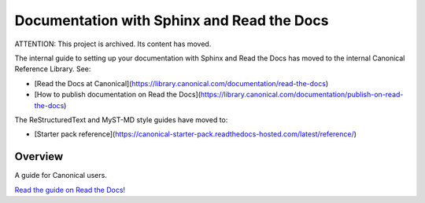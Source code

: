 ===========================================
Documentation with Sphinx and Read the Docs
===========================================

ATTENTION: This project is archived. Its content has moved. 

The internal guide to setting up your documentation with Sphinx and Read the Docs has moved to the internal Canonical Reference Library. See:

- [Read the Docs at Canonical](https://library.canonical.com/documentation/read-the-docs)
- [How to publish documentation on Read the Docs](https://library.canonical.com/documentation/publish-on-read-the-docs)

The ReStructuredText and MyST-MD style guides have moved to:

- [Starter pack reference](https://canonical-starter-pack.readthedocs-hosted.com/latest/reference/)


Overview
========

A guide for Canonical users.

`Read the guide on Read the Docs! <https://canonical-documentation-with-sphinx-and-readthedocscom.readthedocs-hosted.com/>`_
